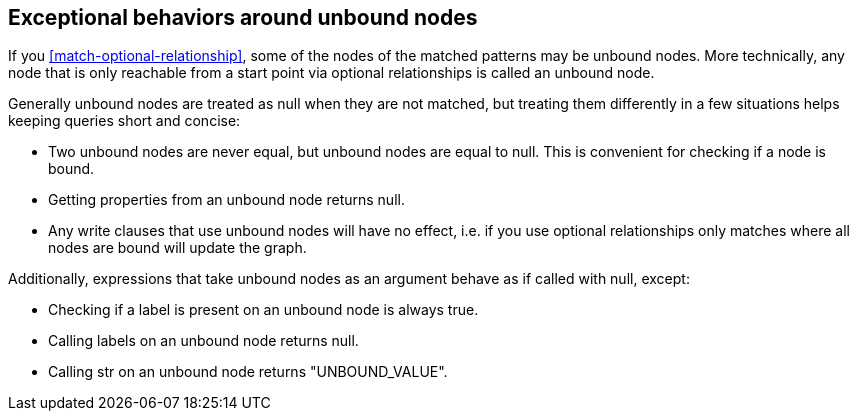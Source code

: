 [[match-unbound-nodes-exceptions]]

== Exceptional behaviors around unbound nodes ==

If you <<match-optional-relationship>>, some of the nodes of the matched patterns may be unbound nodes. More
technically, any node that is only reachable from a start point via optional relationships is called an unbound node.

Generally unbound nodes are treated as +null+ when they are not matched, but treating them differently in a few
situations helps keeping queries short and concise:

* Two unbound nodes are never equal, but unbound nodes are equal to null. This is convenient for checking if a node is bound.
* Getting properties from an unbound node returns null.
* Any write clauses that use unbound nodes will have no effect, i.e. if you use optional relationships only matches where all nodes are bound will update the graph.

Additionally, expressions that take unbound nodes as an argument behave as if called with +null+, except:

* Checking if a label is present on an unbound node is always true.
* Calling +labels+ on an unbound node returns +null+.
* Calling +str+ on an unbound node returns "UNBOUND_VALUE".








